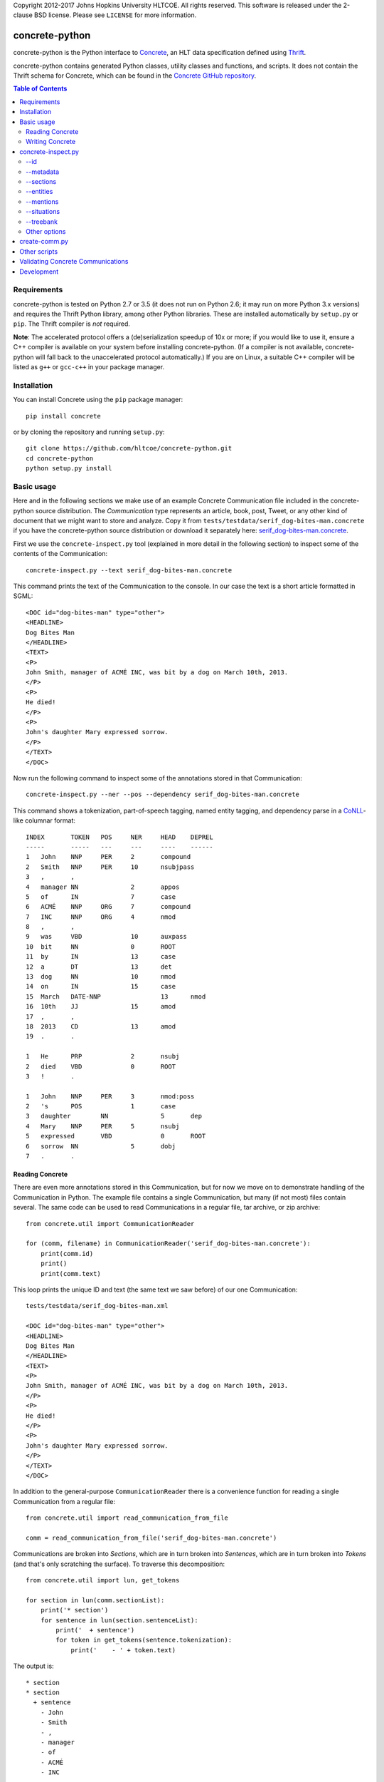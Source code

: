 Copyright 2012-2017 Johns Hopkins University HLTCOE. All rights
reserved.  This software is released under the 2-clause BSD license.
Please see ``LICENSE`` for more information.


concrete-python
===============

.. image:: https://travis-ci.org/hltcoe/concrete-python.svg
   :target: https://travis-ci.org/hltcoe/concrete-python
.. image:: https://ci.appveyor.com/api/projects/status/0346c3lu11vj8xqj?svg=true
   :target: https://ci.appveyor.com/project/cjmay/concrete-python-f3iqf


concrete-python is the Python interface to Concrete_, an HLT data
specification defined using Thrift_.

concrete-python contains generated Python classes, utility classes and
functions, and scripts.  It does not contain the Thrift schema for
Concrete, which can be found in the `Concrete GitHub repository`_.


.. contents:: **Table of Contents**
   :local:
   :backlinks: none


Requirements
------------

concrete-python is tested on Python 2.7 or 3.5 (it does not run on
Python 2.6; it may run on more Python 3.x versions) and requires the
Thrift Python library, among other Python libraries.  These are
installed automatically by ``setup.py`` or ``pip``.  The Thrift
compiler is *not* required.

**Note**: The accelerated protocol offers a (de)serialization speedup
of 10x or more; if you would like to use it, ensure a C++ compiler is
available on your system before installing concrete-python.
(If a compiler is not available, concrete-python will fall back to the
unaccelerated protocol automatically.)  If you are on Linux, a suitable
C++ compiler will be listed as ``g++`` or ``gcc-c++`` in your package
manager.


Installation
------------

You can install Concrete using the ``pip`` package manager::

    pip install concrete

or by cloning the repository and running ``setup.py``::

    git clone https://github.com/hltcoe/concrete-python.git
    cd concrete-python
    python setup.py install


Basic usage
-----------

Here and in the following sections we make use of an example Concrete
Communication file included in the concrete-python source distribution.
The *Communication* type represents an article, book, post, Tweet, or
any other kind of document that we might want to store and analyze.
Copy it from ``tests/testdata/serif_dog-bites-man.concrete`` if you
have the concrete-python source distribution or download it
separately here: serif_dog-bites-man.concrete_.

First we use the ``concrete-inspect.py`` tool (explained in more detail
in the following section) to inspect some of the contents of the
Communication::

    concrete-inspect.py --text serif_dog-bites-man.concrete

This command prints the text of the Communication to the console.  In
our case the text is a short article formatted in SGML::

    <DOC id="dog-bites-man" type="other">
    <HEADLINE>
    Dog Bites Man
    </HEADLINE>
    <TEXT>
    <P>
    John Smith, manager of ACMÉ INC, was bit by a dog on March 10th, 2013.
    </P>
    <P>
    He died!
    </P>
    <P>
    John's daughter Mary expressed sorrow.
    </P>
    </TEXT>
    </DOC>

Now run the following command to inspect some of the annotations stored
in that Communication::

    concrete-inspect.py --ner --pos --dependency serif_dog-bites-man.concrete

This command shows a tokenization, part-of-speech tagging, named entity
tagging, and dependency parse in a CoNLL_-like columnar format::

    INDEX	TOKEN	POS	NER	HEAD	DEPREL
    -----	-----	---	---	----	------
    1	John	NNP	PER	2	compound
    2	Smith	NNP	PER	10	nsubjpass
    3	,	,			
    4	manager	NN		2	appos
    5	of	IN		7	case
    6	ACMÉ	NNP	ORG	7	compound
    7	INC	NNP	ORG	4	nmod
    8	,	,			
    9	was	VBD		10	auxpass
    10	bit	NN		0	ROOT
    11	by	IN		13	case
    12	a	DT		13	det
    13	dog	NN		10	nmod
    14	on	IN		15	case
    15	March	DATE-NNP		13	nmod
    16	10th	JJ		15	amod
    17	,	,			
    18	2013	CD		13	amod
    19	.	.			

    1	He	PRP		2	nsubj
    2	died	VBD		0	ROOT
    3	!	.			

    1	John	NNP	PER	3	nmod:poss
    2	's	POS		1	case
    3	daughter	NN		5	dep
    4	Mary	NNP	PER	5	nsubj
    5	expressed	VBD		0	ROOT
    6	sorrow	NN		5	dobj
    7	.	.			

Reading Concrete
~~~~~~~~~~~~~~~~

There are even more annotations stored in this Communication, but for
now we move on to demonstrate handling of the Communication in Python.
The example file contains a single Communication, but many (if
not most) files contain several.  The same code can be used to read
Communications in a regular file, tar archive, or zip
archive::

    from concrete.util import CommunicationReader

    for (comm, filename) in CommunicationReader('serif_dog-bites-man.concrete'):
        print(comm.id)
        print()
        print(comm.text)

This loop prints the unique ID and text (the same text we saw
before) of our one Communication::

    tests/testdata/serif_dog-bites-man.xml

    <DOC id="dog-bites-man" type="other">
    <HEADLINE>
    Dog Bites Man
    </HEADLINE>
    <TEXT>
    <P>
    John Smith, manager of ACMÉ INC, was bit by a dog on March 10th, 2013.
    </P>
    <P>
    He died!
    </P>
    <P>
    John's daughter Mary expressed sorrow.
    </P>
    </TEXT>
    </DOC>

In addition to the general-purpose ``CommunicationReader`` there is a
convenience function for reading a single Communication from a regular
file::

    from concrete.util import read_communication_from_file

    comm = read_communication_from_file('serif_dog-bites-man.concrete')

Communications are broken into *Sections*, which are in turn broken
into *Sentences*, which are in turn broken into *Tokens* (and that's
only scratching the surface).  To traverse this decomposition::

    from concrete.util import lun, get_tokens

    for section in lun(comm.sectionList):
        print('* section')
        for sentence in lun(section.sentenceList):
            print('  + sentence')
            for token in get_tokens(sentence.tokenization):
                print('    - ' + token.text)

The output is::

    * section
    * section
      + sentence
        - John
        - Smith
        - ,
        - manager
        - of
        - ACMÉ
        - INC
        - ,
        - was
        - bit
        - by
        - a
        - dog
        - on
        - March
        - 10th
        - ,
        - 2013
        - .
    * section
      + sentence
        - He
        - died
        - !
    * section
      + sentence
        - John
        - 's
        - daughter
        - Mary
        - expressed
        - sorrow
        - .

Here we used ``get_tokens``, which abstracts the process of extracting
a sequence of *Tokens* from a *Tokenization*, and ``lun``, which
returns its argument or (if its argument is ``None``) an empty list
and stands for "list un-none".  Many fields in Concrete are optional,
including ``Communication.sectionList`` and ``Section.sentenceList``;
checking for ``None`` quickly becomes tedious.

In this Communication the tokens have been annotated with
part-of-speech tags, as we saw previously using
``concrete-inspect.py``.  We can print them with the following code::

    from concrete.util import get_tagged_tokens

    for section in lun(comm.sectionList):
        print('* section')
        for sentence in lun(section.sentenceList):
            print('  + sentence')
            for token_tag in get_tagged_tokens(sentence.tokenization, 'POS'):
                print('    - ' + token_tag.tag)

The output is::

    * section
    * section
      + sentence
        - NNP
        - NNP
        - ,
        - NN
        - IN
        - NNP
        - NNP
        - ,
        - VBD
        - NN
        - IN
        - DT
        - NN
        - IN
        - DATE-NNP
        - JJ
        - ,
        - CD
        - .
    * section
      + sentence
        - PRP
        - VBD
        - .
    * section
      + sentence
        - NNP
        - POS
        - NN
        - NNP
        - VBD
        - NN
        - .

Writing Concrete
~~~~~~~~~~~~~~~~

We can add a new part-of-speech tagging to the Communication as well.
Let's add a simplified version of the current tagging::

    from concrete.util import AnalyticUUIDGeneratorFactory, now_timestamp
    from concrete import TokenTagging, TaggedToken, AnnotationMetadata

    augf = AnalyticUUIDGeneratorFactory(comm)
    aug = augf.create()

    for section in lun(comm.sectionList):
        for sentence in lun(section.sentenceList):
            sentence.tokenization.tokenTaggingList.append(TokenTagging(
                uuid=aug.next(),
                metadata=AnnotationMetadata(
                    tool='Simple POS',
                    timestamp=now_timestamp(),
                    kBest=1
                ),
                taggingType='POS',
                taggedTokenList=[
                    TaggedToken(
                        tokenIndex=original.tokenIndex,
                        tag=original.tag.split('-')[-1][:2],
                    )
                    for original
                    in get_tagged_tokens(sentence.tokenization, 'POS')
                ]
            ))

Here we used ``generate_UUID``, which generates a random *UUID* object,
and ``now_timestamp``, which returns a Concrete timestamp representing
the current time.  But now how do we know which tagging is ours?  Each
annotation's metadata contains a *tool* name, and we can use it to
distinguish between competing annotations::

    from concrete.util import get_tagged_tokens

    for section in lun(comm.sectionList):
        print('* section')
        for sentence in lun(section.sentenceList):
            print('  + sentence')
            token_tag_pairs = zip(
                get_tagged_tokens(sentence.tokenization, 'POS', tool='Serif: part-of-speech'),
                get_tagged_tokens(sentence.tokenization, 'POS', tool='Simple POS')
            )
            for (old_tag, new_tag) in token_tag_pairs:
                print('    - ' + old_tag.tag + ' -> ' + new_tag.tag)

The output shows our new part-of-speech tagging has a smaller, simpler
set of possible values::

    * section
    * section
      + sentence
        - NNP -> NN
        - NNP -> NN
        - , -> ,
        - NN -> NN
        - IN -> IN
        - NNP -> NN
        - NNP -> NN
        - , -> ,
        - VBD -> VB
        - NN -> NN
        - IN -> IN
        - DT -> DT
        - NN -> NN
        - IN -> IN
        - DATE-NNP -> NN
        - JJ -> JJ
        - , -> ,
        - CD -> CD
        - . -> .
    * section
      + sentence
        - PRP -> PR
        - VBD -> VB
        - . -> .
    * section
      + sentence
        - NNP -> NN
        - POS -> PO
        - NN -> NN
        - NNP -> NN
        - VBD -> VB
        - NN -> NN
        - . -> .

Finally, let's write our newly-annotated Communication back to disk::

    from concrete.util import CommunicationWriter

    with CommunicationWriter('serif_dog-bites-man.concrete') as writer:
        writer.write(comm)


concrete-inspect.py
-------------------

Use ``concrete-inspect.py`` to quickly explore the contents of a
Communication from the command line.  ``concrete-inspect.py`` and other
scripts are installed to the path along with the concrete-python
library.

--id
~~~~

Run the following command to print the unique ID of our modified
example Communication::

    concrete-inspect.py --id serif_dog-bites-man.concrete

Output::

    tests/testdata/serif_dog-bites-man.xml

--metadata
~~~~~~~~~~

Use ``--metadata`` to print the stored annotations along with their
tool names::

    concrete-inspect.py --metadata serif_dog-bites-man.concrete

Output::

    Communication:  concrete_serif v3.10.1pre

      Tokenization:  Serif: tokens

        Dependency Parse:  Stanford

        Parse:  Serif: parse

        TokenTagging:  Serif: names
        TokenTagging:  Serif: part-of-speech
        TokenTagging:  Simple POS

      EntityMentionSet #0:  Serif: names
      EntityMentionSet #1:  Serif: values
      EntityMentionSet #2:  Serif: mentions

      EntitySet #0:  Serif: doc-entities
      EntitySet #1:  Serif: doc-values

      SituationMentionSet #0:  Serif: relations
      SituationMentionSet #1:  Serif: events

      SituationSet #0:  Serif: relations
      SituationSet #1:  Serif: events

      CommunicationTagging:  lda
      CommunicationTagging:  urgency

--sections
~~~~~~~~~~

Use ``--sections`` to print the text of the Communication, broken out
by section::

    concrete-inspect.py --sections serif_dog-bites-man.concrete

Output::

    Section 0 (0ab68635-c83d-4b02-b8c3-288626968e05), from 81 to 82:



    Section 1 (54902d75-1841-4d8d-b4c5-390d4ef1a47a), from 85 to 162:

    John Smith, manager of ACMÉ INC, was bit by a dog on March 10th, 2013.
    </P>


    Section 2 (7ec8b7d9-6be0-4c62-af57-3c6c48bad711), from 165 to 180:

    He died!
    </P>


    Section 3 (68da91a1-5beb-4129-943d-170c40c7d0f7), from 183 to 228:

    John's daughter Mary expressed sorrow.
    </P>

--entities
~~~~~~~~~~

Use ``--entities`` to print the named entities detected in the
Communication::

    concrete-inspect.py --entities serif_dog-bites-man.concrete

Output::

    Entity Set 0 (Serif: doc-entities):
      Entity 0-0:
          EntityMention 0-0-0:
              tokens:     John Smith
              text:       John Smith
              entityType: PER
              phraseType: PhraseType.NAME
          EntityMention 0-0-1:
              tokens:     John Smith , manager of ACMÉ INC ,
              text:       John Smith, manager of ACMÉ INC,
              entityType: PER
              phraseType: PhraseType.APPOSITIVE
              child EntityMention #0:
                  tokens:     John Smith
                  text:       John Smith
                  entityType: PER
                  phraseType: PhraseType.NAME
              child EntityMention #1:
                  tokens:     manager of ACMÉ INC
                  text:       manager of ACMÉ INC
                  entityType: PER
                  phraseType: PhraseType.COMMON_NOUN
          EntityMention 0-0-2:
              tokens:     manager of ACMÉ INC
              text:       manager of ACMÉ INC
              entityType: PER
              phraseType: PhraseType.COMMON_NOUN
          EntityMention 0-0-3:
              tokens:     He
              text:       He
              entityType: PER
              phraseType: PhraseType.PRONOUN
          EntityMention 0-0-4:
              tokens:     John
              text:       John
              entityType: PER.Individual
              phraseType: PhraseType.NAME

      Entity 0-1:
          EntityMention 0-1-0:
              tokens:     ACMÉ INC
              text:       ACMÉ INC
              entityType: ORG
              phraseType: PhraseType.NAME

      Entity 0-2:
          EntityMention 0-2-0:
              tokens:     John 's daughter Mary
              text:       John's daughter Mary
              entityType: PER.Individual
              phraseType: PhraseType.NAME
              child EntityMention #0:
                  tokens:     Mary
                  text:       Mary
                  entityType: PER
                  phraseType: PhraseType.OTHER
          EntityMention 0-2-1:
              tokens:     daughter
              text:       daughter
              entityType: PER
              phraseType: PhraseType.COMMON_NOUN


    Entity Set 1 (Serif: doc-values):
      Entity 1-0:
          EntityMention 1-0-0:
              tokens:     March 10th , 2013
              text:       March 10th, 2013
              entityType: TIMEX2.TIME
              phraseType: PhraseType.OTHER

--mentions
~~~~~~~~~~

Use ``--mentions`` to show the named entity *mentions* in the
Communication, annotated on the text::

    concrete-inspect.py --mentions serif_dog-bites-man.concrete

Output::

    <ENTITY ID=0><ENTITY ID=0>John Smith</ENTITY> , <ENTITY ID=0>manager of <ENTITY ID=1>ACMÉ INC</ENTITY></ENTITY> ,</ENTITY> was bit by a dog on <ENTITY ID=3>March 10th , 2013</ENTITY> .

    <ENTITY ID=0>He</ENTITY> died !

    <ENTITY ID=2><ENTITY ID=0>John</ENTITY> 's <ENTITY ID=2>daughter</ENTITY> Mary</ENTITY> expressed sorrow .

--situations
~~~~~~~~~~~~

Use ``--situations`` to show the situations detected in the
Communication::

    concrete-inspect.py --situations serif_dog-bites-man.concrete

Output::

    Situation Set 0 (Serif: relations):

    Situation Set 1 (Serif: events):
      Situation 1-0:
          situationType:    Life.Die

--treebank
~~~~~~~~~~

Use ``--treebank`` to show constituency parse trees of the sentences in
the Communication::

    concrete-inspect.py --treebank serif_dog-bites-man.concrete

Output::

    (S (NP (NPP (NNP john)
                (NNP smith))
           (, ,)
           (NP (NPA (NN manager))
               (PP (IN of)
                   (NPP (NNP acme)
                        (NNP inc))))
           (, ,))
       (VP (VBD was)
           (NP (NPA (NN bit))
               (PP (IN by)
                   (NP (NPA (DT a)
                            (NN dog))
                       (PP (IN on)
                           (NP (DATE (DATE-NNP march)
                                     (JJ 10th))
                               (, ,)
                               (NPA (CD 2013))))))))
       (. .))


    (S (NPA (PRP he))
       (VP (VBD died))
       (. !))


    (S (NPA (NPPOS (NPP (NNP john))
                   (POS 's))
            (NN daughter)
            (NPP (NNP mary)))
       (VP (VBD expressed)
           (NPA (NN sorrow)))
       (. .))

Other options
~~~~~~~~~~~~~

Use ``--ner``, ``--pos``, ``--lemmas``, and ``--dependency`` (together
or independently) to show respective token-level information in a
CoNLL-like format, and use ``--text`` to print the text of the
Communication, as described in a previous section.

Run ``concrete-inspect.py --help`` to show a detailed help message
explaining the options discussed above and others.  All
concrete-python scripts have such help messages.


create-comm.py
--------------

Use ``create-comm.py`` to generate a simple Communication from a text
file.  For example, create a file called ``history-of-the-world.txt``
containing the following text::

    The dog ran .
    The cat jumped .

    The dolphin teleported .

Then run the following command to convert it to a Concrete
Communication, creating Sections, Sentences, and Tokens based on
whitespace::

    create-comm.py --annotation-level token history-of-the-world.txt history-of-the-world.concrete

Use ``concrete-inspect.py`` as shown previously to verify the
structure of the Communication::

    concrete-inspect.py --sections history-of-the-world.concrete

Output::

    Section 0 (a188dcdd-1ade-be5d-41c4-fd4d81f71685), from 0 to 30:
    The dog ran .
    The cat jumped .
    
    Section 1 (a188dcdd-1ade-be5d-41c4-fd4d81f7168a), from 32 to 57:
    The dolphin teleported .

Other scripts
-------------

concrete-python provides a number of other scripts, including but not
limited to:

``concrete2json.py``
    reads in a Concrete Communication and prints a
    JSON version of the Communication to stdout.  The JSON is "pretty
    printed" with indentation and whitespace, which makes the JSON
    easier to read and to use for diffs.

``create-comm-tarball.py``
    like ``create-comm.py`` but for multiple files: reads in a tar.gz
    archive of text files, parses them into sections and sentence based
    on whitespace, and writes them back out as Concrete Communications
    in another tar.gz archive.

``fetch-client.py``
    connects to a FetchCommunicationService, retrieves one or more
    Communications (as specified on the command line), and writes them
    to disk.

``fetch-server.py``
    implements FetchCommunicationService, serving Communications to
    clients from a file or directory of Communications on disk.

``search-client.py``
    connects to a SearchService, reading queries from the console and
    printing out results as Communication ids in a loop.

``validate-communication.py``
    reads in a Concrete Communication file and prints out information
    about any invalid fields.  This script is a command-line wrapper
    around the functionality in the ``concrete.validate`` library.

Use the ``--help`` flag for details about the scripts' command line
arguments.


Validating Concrete Communications
----------------------------------

The Python version of the Thrift Libraries does not perform any
validation of Thrift objects.  You should use the
``validate_communication()`` function after reading and before writing
a Concrete Communication::

    from concrete.util import read_communication_from_file
    from concrete.validate import validate_communication

    comm = read_communication_from_file('tests/testdata/serif_dog-bites-man.concrete')

    # Returns True|False, logs details using Python stdlib 'logging' module
    validate_communication(comm)

Thrift fields have three levels of requiredness:

* explicitly labeled as **required**
* explicitly labeled as **optional**
* no requiredness label given ("default required")

Other Concrete tools will raise an exception if a **required** field is
missing on deserialization or serialization, and will raise an
exception if a "default required" field is missing on serialization.
By default, concrete-python does not perform any validation of Thrift
objects on serialization or deserialization.  The Python Thrift classes
do provide shallow ``validate()`` methods, but they only check for
explicitly **required** fields (not "default required" fields) and do
not validate nested objects.

The ``validate_communication()`` function recursively checks a
Communication object for required fields, plus additional checks for
UUID mismatches.


Development
-----------

Please see ``CONTRIBUTING.rst`` in the source repository for
information about contributing to concrete-python.

Contributors to concrete-python are listed in ``AUTHORS``.
Please contact us if there is an error in this list.



.. _Concrete: http://hltcoe.github.io
.. _Thrift: http://thrift.apache.org
.. _`Concrete GitHub repository`: https://github.com/hltcoe/concrete
.. _serif_dog-bites-man.concrete: https://github.com/hltcoe/concrete-python/raw/master/tests/testdata/serif_dog-bites-man.concrete
.. _CoNLL: http://ufal.mff.cuni.cz/conll2009-st/task-description.html

